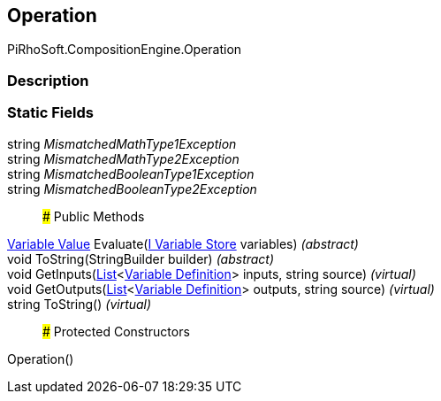 [#reference/operation]

## Operation

PiRhoSoft.CompositionEngine.Operation

### Description

### Static Fields

string _MismatchedMathType1Exception_::

string _MismatchedMathType2Exception_::

string _MismatchedBooleanType1Exception_::

string _MismatchedBooleanType2Exception_::

### Public Methods

<<manual/variable-value,Variable Value>> Evaluate(<<manual/i-variable-store,I Variable Store>> variables) _(abstract)_::

void ToString(StringBuilder builder) _(abstract)_::

void GetInputs(https://docs.microsoft.com/en-us/dotnet/api/System.Collections.Generic.List-1[List^]<<<manual/variable-definition,Variable Definition>>> inputs, string source) _(virtual)_::

void GetOutputs(https://docs.microsoft.com/en-us/dotnet/api/System.Collections.Generic.List-1[List^]<<<manual/variable-definition,Variable Definition>>> outputs, string source) _(virtual)_::

string ToString() _(virtual)_::

### Protected Constructors

Operation()::